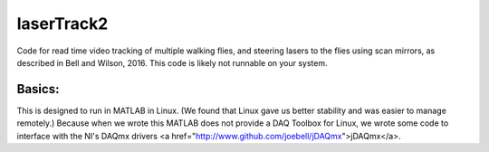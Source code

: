 laserTrack2
===========

Code for read time video tracking of multiple walking flies, and steering lasers to the flies using scan mirrors, as described in Bell and Wilson, 2016. This code is likely not runnable on your system.

Basics:
-------
This is designed to run in MATLAB in Linux. (We found that Linux gave us better stability and was easier to manage remotely.) Because when we wrote this MATLAB does not provide a DAQ Toolbox for Linux, we wrote some code to interface with the NI's DAQmx drivers <a href="http://www.github.com/joebell/jDAQmx">jDAQmx</a>.


